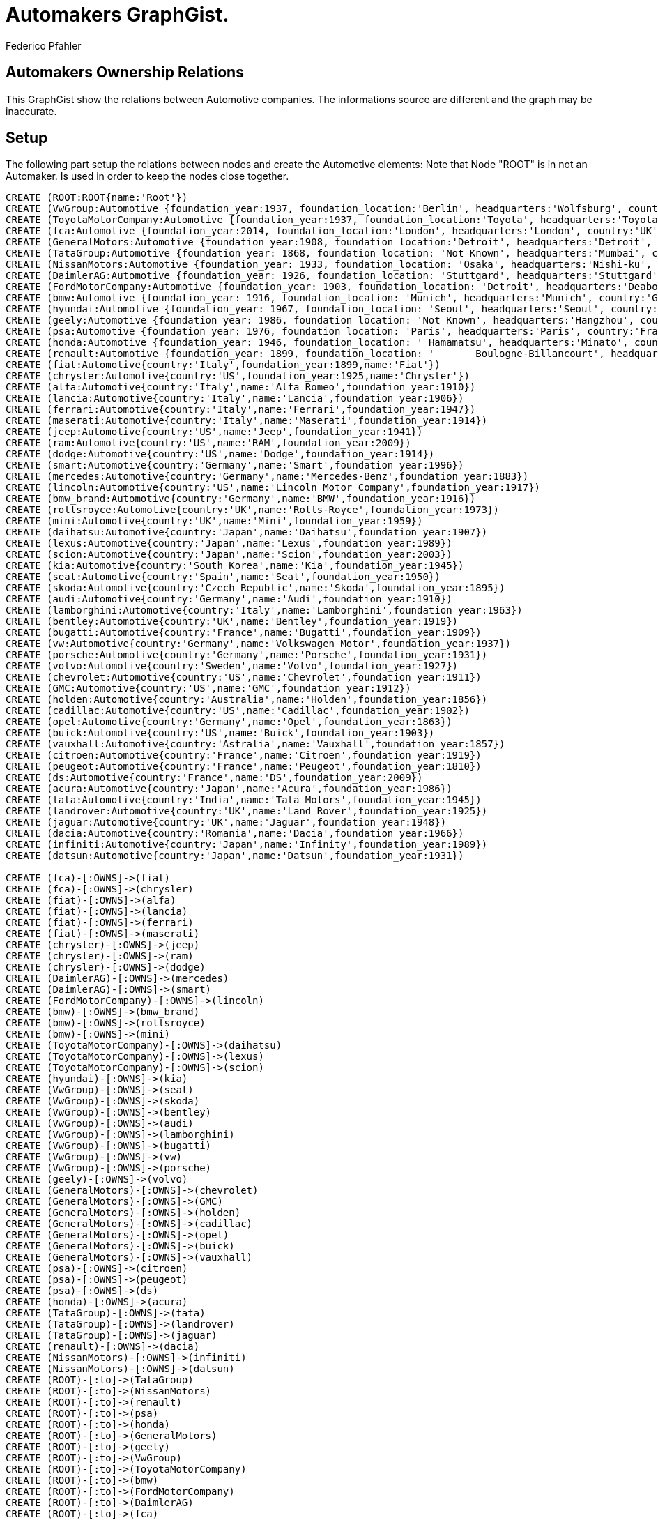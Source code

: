 = Automakers GraphGist.
:author: Federico Pfahler
:style: red:Person(name)


== Automakers Ownership Relations

This GraphGist show the relations between Automotive companies.
The informations source are different and the graph may be inaccurate.


== Setup

The following part setup the relations between nodes and create the Automotive elements:
Note that Node "ROOT" is in not an Automaker. Is used in order to keep the nodes close together.

//setup
//hide

[source,cypher]
----
CREATE (ROOT:ROOT{name:'Root'})
CREATE (VwGroup:Automotive {foundation_year:1937, foundation_location:'Berlin', headquarters:'Wolfsburg', country:'Germany', number_factories: 100, number_of_employees: 610076, name:'Volkwswagen Group',type:'public'})
CREATE (ToyotaMotorCompany:Automotive {foundation_year:1937, foundation_location:'Toyota', headquarters:'Toyota', country:'Japan', number_factories: 82, number_of_employees: 344109, name:'Toyota Motor Company',type:'public'})
CREATE (fca:Automotive {foundation_year:2014, foundation_location:'London', headquarters:'London', country:'UK', number_factories: 29, number_of_employees: 225587, name:'Fiat Chrysler Automobiles',type:'public'})
CREATE (GeneralMotors:Automotive {foundation_year:1908, foundation_location:'Detroit', headquarters:'Detroit', country:'US', number_facilities: 396, number_of_employees: 216000, name:'General Motors Company'})
CREATE (TataGroup:Automotive {foundation_year: 1868, foundation_location: 'Not Known', headquarters:'Mumbai', country:'India', number_facilities: 'Not Known', number_of_employees: 600000, name:'Tata Group',type:'private' })
CREATE (NissanMotors:Automotive {foundation_year: 1933, foundation_location: 'Osaka', headquarters:'Nishi-ku', country:'Japan', number_facilities: 'Not Known', number_of_employees: 142925, name:'Nissan Motors',type:'public' })
CREATE (DaimlerAG:Automotive {foundation_year: 1926, foundation_location: 'Stuttgard', headquarters:'Stuttgard', country:'Germany', number_facilities: 'Not Known', number_of_employees: 279972, name:'Daimler AG',type:'joint-stock company' })
CREATE (FordMotorCompany:Automotive {foundation_year: 1903, foundation_location: 'Detroit', headquarters:'Deaborn', country:'US', number_facilities: '~90', number_of_employees: 199000, name:'Ford Motor Comany',type:'public' })
CREATE (bmw:Automotive {foundation_year: 1916, foundation_location: 'Munich', headquarters:'Munich', country:'Germany', number_facilities: '~90', number_of_employees: 116324, name:'Bayerische Motoren Werke AG',type:'joint-stock company' })
CREATE (hyundai:Automotive {foundation_year: 1967, foundation_location: 'Seoul', headquarters:'Seoul', country:'South Korea', number_of_employees: 63099, name:'Hyundai Motor Company',type:'public' })
CREATE (geely:Automotive {foundation_year: 1986, foundation_location: 'Not Known', headquarters:'Hangzhou', country:'China', number_of_employees: 18481, name:'Zhejiang Geely Holding Group Co., Ltd',type:'Holding company' })
CREATE (psa:Automotive {foundation_year: 1976, foundation_location: 'Paris', headquarters:'Paris', country:'France', number_of_employees: 184107, name:'Groupe PSA',type:'Societé anonyme' })
CREATE (honda:Automotive {foundation_year: 1946, foundation_location: '	Hamamatsu', headquarters:'Minato', country:'Japan', number_of_employees: 198561, name:'Honda Motor Co., Ltd.',type:'public' })
CREATE (renault:Automotive {foundation_year: 1899, foundation_location: '	Boulogne-Billancourt', headquarters:'Boulogne-Billancourt', country:'France', number_of_employees: 127086, name:'Groupe Renault',type:'Societé anonyme' })
CREATE (fiat:Automotive{country:'Italy',foundation_year:1899,name:'Fiat'})
CREATE (chrysler:Automotive{country:'US',foundation_year:1925,name:'Chrysler'})
CREATE (alfa:Automotive{country:'Italy',name:'Alfa Romeo',foundation_year:1910})
CREATE (lancia:Automotive{country:'Italy',name:'Lancia',foundation_year:1906})
CREATE (ferrari:Automotive{country:'Italy',name:'Ferrari',foundation_year:1947})
CREATE (maserati:Automotive{country:'Italy',name:'Maserati',foundation_year:1914})
CREATE (jeep:Automotive{country:'US',name:'Jeep',foundation_year:1941})
CREATE (ram:Automotive{country:'US',name:'RAM',foundation_year:2009})
CREATE (dodge:Automotive{country:'US',name:'Dodge',foundation_year:1914})
CREATE (smart:Automotive{country:'Germany',name:'Smart',foundation_year:1996})
CREATE (mercedes:Automotive{country:'Germany',name:'Mercedes-Benz',foundation_year:1883})
CREATE (lincoln:Automotive{country:'US',name:'Lincoln Motor Company',foundation_year:1917})
CREATE (bmw_brand:Automotive{country:'Germany',name:'BMW',foundation_year:1916})
CREATE (rollsroyce:Automotive{country:'UK',name:'Rolls-Royce',foundation_year:1973})
CREATE (mini:Automotive{country:'UK',name:'Mini',foundation_year:1959})
CREATE (daihatsu:Automotive{country:'Japan',name:'Daihatsu',foundation_year:1907})
CREATE (lexus:Automotive{country:'Japan',name:'Lexus',foundation_year:1989})
CREATE (scion:Automotive{country:'Japan',name:'Scion',foundation_year:2003})
CREATE (kia:Automotive{country:'South Korea',name:'Kia',foundation_year:1945})
CREATE (seat:Automotive{country:'Spain',name:'Seat',foundation_year:1950})
CREATE (skoda:Automotive{country:'Czech Republic',name:'Skoda',foundation_year:1895})
CREATE (audi:Automotive{country:'Germany',name:'Audi',foundation_year:1910})
CREATE (lamborghini:Automotive{country:'Italy',name:'Lamborghini',foundation_year:1963})
CREATE (bentley:Automotive{country:'UK',name:'Bentley',foundation_year:1919})
CREATE (bugatti:Automotive{country:'France',name:'Bugatti',foundation_year:1909})
CREATE (vw:Automotive{country:'Germany',name:'Volkswagen Motor',foundation_year:1937})
CREATE (porsche:Automotive{country:'Germany',name:'Porsche',foundation_year:1931})
CREATE (volvo:Automotive{country:'Sweden',name:'Volvo',foundation_year:1927})
CREATE (chevrolet:Automotive{country:'US',name:'Chevrolet',foundation_year:1911})
CREATE (GMC:Automotive{country:'US',name:'GMC',foundation_year:1912})
CREATE (holden:Automotive{country:'Australia',name:'Holden',foundation_year:1856})
CREATE (cadillac:Automotive{country:'US',name:'Cadillac',foundation_year:1902})
CREATE (opel:Automotive{country:'Germany',name:'Opel',foundation_year:1863})
CREATE (buick:Automotive{country:'US',name:'Buick',foundation_year:1903})
CREATE (vauxhall:Automotive{country:'Astralia',name:'Vauxhall',foundation_year:1857})
CREATE (citroen:Automotive{country:'France',name:'Citroen',foundation_year:1919})
CREATE (peugeot:Automotive{country:'France',name:'Peugeot',foundation_year:1810})
CREATE (ds:Automotive{country:'France',name:'DS',foundation_year:2009})
CREATE (acura:Automotive{country:'Japan',name:'Acura',foundation_year:1986})
CREATE (tata:Automotive{country:'India',name:'Tata Motors',foundation_year:1945})
CREATE (landrover:Automotive{country:'UK',name:'Land Rover',foundation_year:1925})
CREATE (jaguar:Automotive{country:'UK',name:'Jaguar',foundation_year:1948})
CREATE (dacia:Automotive{country:'Romania',name:'Dacia',foundation_year:1966})
CREATE (infiniti:Automotive{country:'Japan',name:'Infinity',foundation_year:1989})
CREATE (datsun:Automotive{country:'Japan',name:'Datsun',foundation_year:1931})

CREATE (fca)-[:OWNS]->(fiat)
CREATE (fca)-[:OWNS]->(chrysler)
CREATE (fiat)-[:OWNS]->(alfa)
CREATE (fiat)-[:OWNS]->(lancia)
CREATE (fiat)-[:OWNS]->(ferrari)
CREATE (fiat)-[:OWNS]->(maserati)
CREATE (chrysler)-[:OWNS]->(jeep)
CREATE (chrysler)-[:OWNS]->(ram)
CREATE (chrysler)-[:OWNS]->(dodge)
CREATE (DaimlerAG)-[:OWNS]->(mercedes)
CREATE (DaimlerAG)-[:OWNS]->(smart)
CREATE (FordMotorCompany)-[:OWNS]->(lincoln)
CREATE (bmw)-[:OWNS]->(bmw_brand)
CREATE (bmw)-[:OWNS]->(rollsroyce)
CREATE (bmw)-[:OWNS]->(mini)
CREATE (ToyotaMotorCompany)-[:OWNS]->(daihatsu)
CREATE (ToyotaMotorCompany)-[:OWNS]->(lexus)
CREATE (ToyotaMotorCompany)-[:OWNS]->(scion)
CREATE (hyundai)-[:OWNS]->(kia)
CREATE (VwGroup)-[:OWNS]->(seat)
CREATE (VwGroup)-[:OWNS]->(skoda)
CREATE (VwGroup)-[:OWNS]->(bentley)
CREATE (VwGroup)-[:OWNS]->(audi)
CREATE (VwGroup)-[:OWNS]->(lamborghini)
CREATE (VwGroup)-[:OWNS]->(bugatti)
CREATE (VwGroup)-[:OWNS]->(vw)
CREATE (VwGroup)-[:OWNS]->(porsche)
CREATE (geely)-[:OWNS]->(volvo)
CREATE (GeneralMotors)-[:OWNS]->(chevrolet)
CREATE (GeneralMotors)-[:OWNS]->(GMC)
CREATE (GeneralMotors)-[:OWNS]->(holden)
CREATE (GeneralMotors)-[:OWNS]->(cadillac)
CREATE (GeneralMotors)-[:OWNS]->(opel)
CREATE (GeneralMotors)-[:OWNS]->(buick)
CREATE (GeneralMotors)-[:OWNS]->(vauxhall)
CREATE (psa)-[:OWNS]->(citroen)
CREATE (psa)-[:OWNS]->(peugeot)
CREATE (psa)-[:OWNS]->(ds)
CREATE (honda)-[:OWNS]->(acura)
CREATE (TataGroup)-[:OWNS]->(tata)
CREATE (TataGroup)-[:OWNS]->(landrover)
CREATE (TataGroup)-[:OWNS]->(jaguar)
CREATE (renault)-[:OWNS]->(dacia)
CREATE (NissanMotors)-[:OWNS]->(infiniti)
CREATE (NissanMotors)-[:OWNS]->(datsun)
CREATE (ROOT)-[:to]->(TataGroup)
CREATE (ROOT)-[:to]->(NissanMotors)
CREATE (ROOT)-[:to]->(renault)
CREATE (ROOT)-[:to]->(psa)
CREATE (ROOT)-[:to]->(honda)
CREATE (ROOT)-[:to]->(GeneralMotors)
CREATE (ROOT)-[:to]->(geely)
CREATE (ROOT)-[:to]->(VwGroup)
CREATE (ROOT)-[:to]->(ToyotaMotorCompany)
CREATE (ROOT)-[:to]->(bmw)
CREATE (ROOT)-[:to]->(FordMotorCompany)
CREATE (ROOT)-[:to]->(DaimlerAG)
CREATE (ROOT)-[:to]->(fca)
CREATE (ROOT)-[:to]->(FordMotorCompany)
----
//graph

You can get information about single automakers:


[source,cypher]
----
MATCH( automaker:Automotive )
REMOVE automaker:ROOT
RETURN automaker
----
//graph_result
[source,cypher]
----
MATCH( automaker:Automotive {name:'Volkwswagen Group'})
RETURN automaker.foundation_year,automaker.foundation_location,automaker.number_of_employees
----
//table

or simply get all information about all the automakers, or all automakers based in germany:
[source,cypher]
----
MATCH(automaker:Automotive) 
RETURN automaker.name as Comapany,automaker.foundation_year as founded,automaker.foundation_location as founded_location,automaker.number_of_employees as employees,automaker.headquarters as headquarters, automaker.country as Country
----
//table
[source,cypher]
----
MATCH(automaker:Automotive{country:'Germany'}) 
RETURN automaker.name as Comapany,automaker.foundation_year as founded,automaker.foundation_location as founded_location,automaker.number_of_employees as employees,automaker.headquarters as headquarters
----
//table
You can get the 10 oldest companies:
[source,cypher]
----
MATCH(automaker:Automotive) 
RETURN automaker.name as Comapany,automaker.foundation_year as founded
ORDER BY automaker.foundation_year ASC 
LIMIT 10
----
//table
or  automakers that have more employees
[source,cypher]
----
MATCH(automaker:Automotive) 
WHERE EXISTS (automaker.number_of_employees)
RETURN automaker.name as Comapany,automaker.number_of_employees as Employees
ORDER BY automaker.number_of_employees  DESC
---- 
//table
